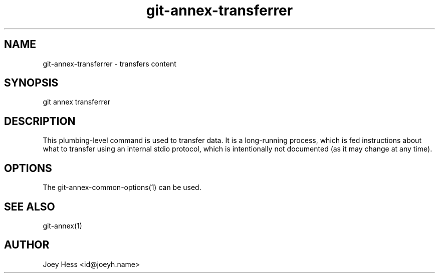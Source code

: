 .TH git-annex-transferrer 1
.SH NAME
git-annex-transferrer \- transfers content
.PP
.SH SYNOPSIS
git annex transferrer
.PP
.SH DESCRIPTION
This plumbing\-level command is used to transfer data.
It is a long\-running process, which is fed instructions about
what to transfer using an internal stdio protocol, which is
intentionally not documented (as it may change at any time).
.PP
.SH OPTIONS
.IP "The git-annex\-common\-options(1) can be used."
.IP
.SH SEE ALSO
git-annex(1)
.PP
.SH AUTHOR
Joey Hess <id@joeyh.name>
.PP
.PP

